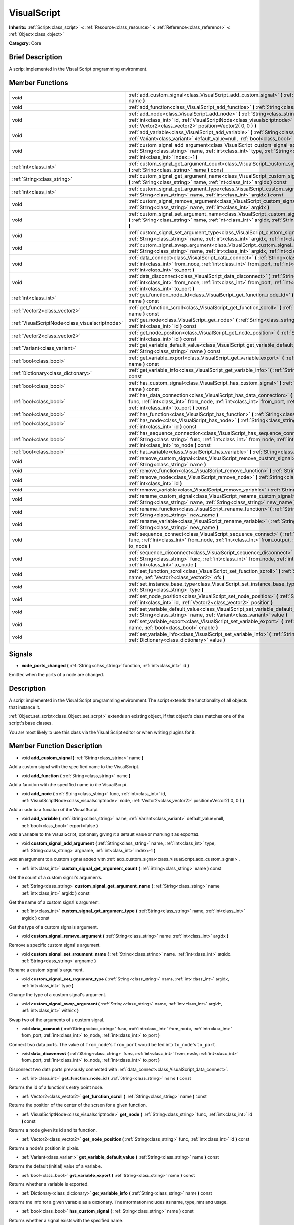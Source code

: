 .. Generated automatically by doc/tools/makerst.py in Godot's source tree.
.. DO NOT EDIT THIS FILE, but the VisualScript.xml source instead.
.. The source is found in doc/classes or modules/<name>/doc_classes.

.. _class_VisualScript:

VisualScript
============

**Inherits:** :ref:`Script<class_script>` **<** :ref:`Resource<class_resource>` **<** :ref:`Reference<class_reference>` **<** :ref:`Object<class_object>`

**Category:** Core

Brief Description
-----------------

A script implemented in the Visual Script programming environment.

Member Functions
----------------

+--------------------------------------------------+-------------------------------------------------------------------------------------------------------------------------------------------------------------------------------------------------------------------------------------------------------+
| void                                             | :ref:`add_custom_signal<class_VisualScript_add_custom_signal>` **(** :ref:`String<class_string>` name **)**                                                                                                                                           |
+--------------------------------------------------+-------------------------------------------------------------------------------------------------------------------------------------------------------------------------------------------------------------------------------------------------------+
| void                                             | :ref:`add_function<class_VisualScript_add_function>` **(** :ref:`String<class_string>` name **)**                                                                                                                                                     |
+--------------------------------------------------+-------------------------------------------------------------------------------------------------------------------------------------------------------------------------------------------------------------------------------------------------------+
| void                                             | :ref:`add_node<class_VisualScript_add_node>` **(** :ref:`String<class_string>` func, :ref:`int<class_int>` id, :ref:`VisualScriptNode<class_visualscriptnode>` node, :ref:`Vector2<class_vector2>` position=Vector2( 0, 0 ) **)**                     |
+--------------------------------------------------+-------------------------------------------------------------------------------------------------------------------------------------------------------------------------------------------------------------------------------------------------------+
| void                                             | :ref:`add_variable<class_VisualScript_add_variable>` **(** :ref:`String<class_string>` name, :ref:`Variant<class_variant>` default_value=null, :ref:`bool<class_bool>` export=false **)**                                                             |
+--------------------------------------------------+-------------------------------------------------------------------------------------------------------------------------------------------------------------------------------------------------------------------------------------------------------+
| void                                             | :ref:`custom_signal_add_argument<class_VisualScript_custom_signal_add_argument>` **(** :ref:`String<class_string>` name, :ref:`int<class_int>` type, :ref:`String<class_string>` argname, :ref:`int<class_int>` index=-1 **)**                        |
+--------------------------------------------------+-------------------------------------------------------------------------------------------------------------------------------------------------------------------------------------------------------------------------------------------------------+
| :ref:`int<class_int>`                            | :ref:`custom_signal_get_argument_count<class_VisualScript_custom_signal_get_argument_count>` **(** :ref:`String<class_string>` name **)** const                                                                                                       |
+--------------------------------------------------+-------------------------------------------------------------------------------------------------------------------------------------------------------------------------------------------------------------------------------------------------------+
| :ref:`String<class_string>`                      | :ref:`custom_signal_get_argument_name<class_VisualScript_custom_signal_get_argument_name>` **(** :ref:`String<class_string>` name, :ref:`int<class_int>` argidx **)** const                                                                           |
+--------------------------------------------------+-------------------------------------------------------------------------------------------------------------------------------------------------------------------------------------------------------------------------------------------------------+
| :ref:`int<class_int>`                            | :ref:`custom_signal_get_argument_type<class_VisualScript_custom_signal_get_argument_type>` **(** :ref:`String<class_string>` name, :ref:`int<class_int>` argidx **)** const                                                                           |
+--------------------------------------------------+-------------------------------------------------------------------------------------------------------------------------------------------------------------------------------------------------------------------------------------------------------+
| void                                             | :ref:`custom_signal_remove_argument<class_VisualScript_custom_signal_remove_argument>` **(** :ref:`String<class_string>` name, :ref:`int<class_int>` argidx **)**                                                                                     |
+--------------------------------------------------+-------------------------------------------------------------------------------------------------------------------------------------------------------------------------------------------------------------------------------------------------------+
| void                                             | :ref:`custom_signal_set_argument_name<class_VisualScript_custom_signal_set_argument_name>` **(** :ref:`String<class_string>` name, :ref:`int<class_int>` argidx, :ref:`String<class_string>` argname **)**                                            |
+--------------------------------------------------+-------------------------------------------------------------------------------------------------------------------------------------------------------------------------------------------------------------------------------------------------------+
| void                                             | :ref:`custom_signal_set_argument_type<class_VisualScript_custom_signal_set_argument_type>` **(** :ref:`String<class_string>` name, :ref:`int<class_int>` argidx, :ref:`int<class_int>` type **)**                                                     |
+--------------------------------------------------+-------------------------------------------------------------------------------------------------------------------------------------------------------------------------------------------------------------------------------------------------------+
| void                                             | :ref:`custom_signal_swap_argument<class_VisualScript_custom_signal_swap_argument>` **(** :ref:`String<class_string>` name, :ref:`int<class_int>` argidx, :ref:`int<class_int>` withidx **)**                                                          |
+--------------------------------------------------+-------------------------------------------------------------------------------------------------------------------------------------------------------------------------------------------------------------------------------------------------------+
| void                                             | :ref:`data_connect<class_VisualScript_data_connect>` **(** :ref:`String<class_string>` func, :ref:`int<class_int>` from_node, :ref:`int<class_int>` from_port, :ref:`int<class_int>` to_node, :ref:`int<class_int>` to_port **)**                     |
+--------------------------------------------------+-------------------------------------------------------------------------------------------------------------------------------------------------------------------------------------------------------------------------------------------------------+
| void                                             | :ref:`data_disconnect<class_VisualScript_data_disconnect>` **(** :ref:`String<class_string>` func, :ref:`int<class_int>` from_node, :ref:`int<class_int>` from_port, :ref:`int<class_int>` to_node, :ref:`int<class_int>` to_port **)**               |
+--------------------------------------------------+-------------------------------------------------------------------------------------------------------------------------------------------------------------------------------------------------------------------------------------------------------+
| :ref:`int<class_int>`                            | :ref:`get_function_node_id<class_VisualScript_get_function_node_id>` **(** :ref:`String<class_string>` name **)** const                                                                                                                               |
+--------------------------------------------------+-------------------------------------------------------------------------------------------------------------------------------------------------------------------------------------------------------------------------------------------------------+
| :ref:`Vector2<class_vector2>`                    | :ref:`get_function_scroll<class_VisualScript_get_function_scroll>` **(** :ref:`String<class_string>` name **)** const                                                                                                                                 |
+--------------------------------------------------+-------------------------------------------------------------------------------------------------------------------------------------------------------------------------------------------------------------------------------------------------------+
| :ref:`VisualScriptNode<class_visualscriptnode>`  | :ref:`get_node<class_VisualScript_get_node>` **(** :ref:`String<class_string>` func, :ref:`int<class_int>` id **)** const                                                                                                                             |
+--------------------------------------------------+-------------------------------------------------------------------------------------------------------------------------------------------------------------------------------------------------------------------------------------------------------+
| :ref:`Vector2<class_vector2>`                    | :ref:`get_node_position<class_VisualScript_get_node_position>` **(** :ref:`String<class_string>` func, :ref:`int<class_int>` id **)** const                                                                                                           |
+--------------------------------------------------+-------------------------------------------------------------------------------------------------------------------------------------------------------------------------------------------------------------------------------------------------------+
| :ref:`Variant<class_variant>`                    | :ref:`get_variable_default_value<class_VisualScript_get_variable_default_value>` **(** :ref:`String<class_string>` name **)** const                                                                                                                   |
+--------------------------------------------------+-------------------------------------------------------------------------------------------------------------------------------------------------------------------------------------------------------------------------------------------------------+
| :ref:`bool<class_bool>`                          | :ref:`get_variable_export<class_VisualScript_get_variable_export>` **(** :ref:`String<class_string>` name **)** const                                                                                                                                 |
+--------------------------------------------------+-------------------------------------------------------------------------------------------------------------------------------------------------------------------------------------------------------------------------------------------------------+
| :ref:`Dictionary<class_dictionary>`              | :ref:`get_variable_info<class_VisualScript_get_variable_info>` **(** :ref:`String<class_string>` name **)** const                                                                                                                                     |
+--------------------------------------------------+-------------------------------------------------------------------------------------------------------------------------------------------------------------------------------------------------------------------------------------------------------+
| :ref:`bool<class_bool>`                          | :ref:`has_custom_signal<class_VisualScript_has_custom_signal>` **(** :ref:`String<class_string>` name **)** const                                                                                                                                     |
+--------------------------------------------------+-------------------------------------------------------------------------------------------------------------------------------------------------------------------------------------------------------------------------------------------------------+
| :ref:`bool<class_bool>`                          | :ref:`has_data_connection<class_VisualScript_has_data_connection>` **(** :ref:`String<class_string>` func, :ref:`int<class_int>` from_node, :ref:`int<class_int>` from_port, :ref:`int<class_int>` to_node, :ref:`int<class_int>` to_port **)** const |
+--------------------------------------------------+-------------------------------------------------------------------------------------------------------------------------------------------------------------------------------------------------------------------------------------------------------+
| :ref:`bool<class_bool>`                          | :ref:`has_function<class_VisualScript_has_function>` **(** :ref:`String<class_string>` name **)** const                                                                                                                                               |
+--------------------------------------------------+-------------------------------------------------------------------------------------------------------------------------------------------------------------------------------------------------------------------------------------------------------+
| :ref:`bool<class_bool>`                          | :ref:`has_node<class_VisualScript_has_node>` **(** :ref:`String<class_string>` func, :ref:`int<class_int>` id **)** const                                                                                                                             |
+--------------------------------------------------+-------------------------------------------------------------------------------------------------------------------------------------------------------------------------------------------------------------------------------------------------------+
| :ref:`bool<class_bool>`                          | :ref:`has_sequence_connection<class_VisualScript_has_sequence_connection>` **(** :ref:`String<class_string>` func, :ref:`int<class_int>` from_node, :ref:`int<class_int>` from_output, :ref:`int<class_int>` to_node **)** const                      |
+--------------------------------------------------+-------------------------------------------------------------------------------------------------------------------------------------------------------------------------------------------------------------------------------------------------------+
| :ref:`bool<class_bool>`                          | :ref:`has_variable<class_VisualScript_has_variable>` **(** :ref:`String<class_string>` name **)** const                                                                                                                                               |
+--------------------------------------------------+-------------------------------------------------------------------------------------------------------------------------------------------------------------------------------------------------------------------------------------------------------+
| void                                             | :ref:`remove_custom_signal<class_VisualScript_remove_custom_signal>` **(** :ref:`String<class_string>` name **)**                                                                                                                                     |
+--------------------------------------------------+-------------------------------------------------------------------------------------------------------------------------------------------------------------------------------------------------------------------------------------------------------+
| void                                             | :ref:`remove_function<class_VisualScript_remove_function>` **(** :ref:`String<class_string>` name **)**                                                                                                                                               |
+--------------------------------------------------+-------------------------------------------------------------------------------------------------------------------------------------------------------------------------------------------------------------------------------------------------------+
| void                                             | :ref:`remove_node<class_VisualScript_remove_node>` **(** :ref:`String<class_string>` func, :ref:`int<class_int>` id **)**                                                                                                                             |
+--------------------------------------------------+-------------------------------------------------------------------------------------------------------------------------------------------------------------------------------------------------------------------------------------------------------+
| void                                             | :ref:`remove_variable<class_VisualScript_remove_variable>` **(** :ref:`String<class_string>` name **)**                                                                                                                                               |
+--------------------------------------------------+-------------------------------------------------------------------------------------------------------------------------------------------------------------------------------------------------------------------------------------------------------+
| void                                             | :ref:`rename_custom_signal<class_VisualScript_rename_custom_signal>` **(** :ref:`String<class_string>` name, :ref:`String<class_string>` new_name **)**                                                                                               |
+--------------------------------------------------+-------------------------------------------------------------------------------------------------------------------------------------------------------------------------------------------------------------------------------------------------------+
| void                                             | :ref:`rename_function<class_VisualScript_rename_function>` **(** :ref:`String<class_string>` name, :ref:`String<class_string>` new_name **)**                                                                                                         |
+--------------------------------------------------+-------------------------------------------------------------------------------------------------------------------------------------------------------------------------------------------------------------------------------------------------------+
| void                                             | :ref:`rename_variable<class_VisualScript_rename_variable>` **(** :ref:`String<class_string>` name, :ref:`String<class_string>` new_name **)**                                                                                                         |
+--------------------------------------------------+-------------------------------------------------------------------------------------------------------------------------------------------------------------------------------------------------------------------------------------------------------+
| void                                             | :ref:`sequence_connect<class_VisualScript_sequence_connect>` **(** :ref:`String<class_string>` func, :ref:`int<class_int>` from_node, :ref:`int<class_int>` from_output, :ref:`int<class_int>` to_node **)**                                          |
+--------------------------------------------------+-------------------------------------------------------------------------------------------------------------------------------------------------------------------------------------------------------------------------------------------------------+
| void                                             | :ref:`sequence_disconnect<class_VisualScript_sequence_disconnect>` **(** :ref:`String<class_string>` func, :ref:`int<class_int>` from_node, :ref:`int<class_int>` from_output, :ref:`int<class_int>` to_node **)**                                    |
+--------------------------------------------------+-------------------------------------------------------------------------------------------------------------------------------------------------------------------------------------------------------------------------------------------------------+
| void                                             | :ref:`set_function_scroll<class_VisualScript_set_function_scroll>` **(** :ref:`String<class_string>` name, :ref:`Vector2<class_vector2>` ofs **)**                                                                                                    |
+--------------------------------------------------+-------------------------------------------------------------------------------------------------------------------------------------------------------------------------------------------------------------------------------------------------------+
| void                                             | :ref:`set_instance_base_type<class_VisualScript_set_instance_base_type>` **(** :ref:`String<class_string>` type **)**                                                                                                                                 |
+--------------------------------------------------+-------------------------------------------------------------------------------------------------------------------------------------------------------------------------------------------------------------------------------------------------------+
| void                                             | :ref:`set_node_position<class_VisualScript_set_node_position>` **(** :ref:`String<class_string>` func, :ref:`int<class_int>` id, :ref:`Vector2<class_vector2>` position **)**                                                                         |
+--------------------------------------------------+-------------------------------------------------------------------------------------------------------------------------------------------------------------------------------------------------------------------------------------------------------+
| void                                             | :ref:`set_variable_default_value<class_VisualScript_set_variable_default_value>` **(** :ref:`String<class_string>` name, :ref:`Variant<class_variant>` value **)**                                                                                    |
+--------------------------------------------------+-------------------------------------------------------------------------------------------------------------------------------------------------------------------------------------------------------------------------------------------------------+
| void                                             | :ref:`set_variable_export<class_VisualScript_set_variable_export>` **(** :ref:`String<class_string>` name, :ref:`bool<class_bool>` enable **)**                                                                                                       |
+--------------------------------------------------+-------------------------------------------------------------------------------------------------------------------------------------------------------------------------------------------------------------------------------------------------------+
| void                                             | :ref:`set_variable_info<class_VisualScript_set_variable_info>` **(** :ref:`String<class_string>` name, :ref:`Dictionary<class_dictionary>` value **)**                                                                                                |
+--------------------------------------------------+-------------------------------------------------------------------------------------------------------------------------------------------------------------------------------------------------------------------------------------------------------+

Signals
-------

.. _class_VisualScript_node_ports_changed:

- **node_ports_changed** **(** :ref:`String<class_string>` function, :ref:`int<class_int>` id **)**

Emitted when the ports of a node are changed.


Description
-----------

A script implemented in the  Visual Script programming environment. The script extends the functionality of all objects that instance it.

:ref:`Object.set_script<class_Object_set_script>` extends an existing object, if that object's class matches one of the script's base classes.

You are most likely to use this class via the Visual Script editor or when writing plugins for it.

Member Function Description
---------------------------

.. _class_VisualScript_add_custom_signal:

- void **add_custom_signal** **(** :ref:`String<class_string>` name **)**

Add a custom signal with the specified name to the VisualScript.

.. _class_VisualScript_add_function:

- void **add_function** **(** :ref:`String<class_string>` name **)**

Add a function with the specified name to the VisualScript.

.. _class_VisualScript_add_node:

- void **add_node** **(** :ref:`String<class_string>` func, :ref:`int<class_int>` id, :ref:`VisualScriptNode<class_visualscriptnode>` node, :ref:`Vector2<class_vector2>` position=Vector2( 0, 0 ) **)**

Add a node to a function of the VisualScript.

.. _class_VisualScript_add_variable:

- void **add_variable** **(** :ref:`String<class_string>` name, :ref:`Variant<class_variant>` default_value=null, :ref:`bool<class_bool>` export=false **)**

Add a variable to the VisualScript, optionally giving it a default value or marking it as exported.

.. _class_VisualScript_custom_signal_add_argument:

- void **custom_signal_add_argument** **(** :ref:`String<class_string>` name, :ref:`int<class_int>` type, :ref:`String<class_string>` argname, :ref:`int<class_int>` index=-1 **)**

Add an argument to a custom signal added with :ref:`add_custom_signal<class_VisualScript_add_custom_signal>`.

.. _class_VisualScript_custom_signal_get_argument_count:

- :ref:`int<class_int>` **custom_signal_get_argument_count** **(** :ref:`String<class_string>` name **)** const

Get the count of a custom signal's arguments.

.. _class_VisualScript_custom_signal_get_argument_name:

- :ref:`String<class_string>` **custom_signal_get_argument_name** **(** :ref:`String<class_string>` name, :ref:`int<class_int>` argidx **)** const

Get the name of a custom signal's argument.

.. _class_VisualScript_custom_signal_get_argument_type:

- :ref:`int<class_int>` **custom_signal_get_argument_type** **(** :ref:`String<class_string>` name, :ref:`int<class_int>` argidx **)** const

Get the type of a custom signal's argument.

.. _class_VisualScript_custom_signal_remove_argument:

- void **custom_signal_remove_argument** **(** :ref:`String<class_string>` name, :ref:`int<class_int>` argidx **)**

Remove a specific custom signal's argument.

.. _class_VisualScript_custom_signal_set_argument_name:

- void **custom_signal_set_argument_name** **(** :ref:`String<class_string>` name, :ref:`int<class_int>` argidx, :ref:`String<class_string>` argname **)**

Rename a custom signal's argument.

.. _class_VisualScript_custom_signal_set_argument_type:

- void **custom_signal_set_argument_type** **(** :ref:`String<class_string>` name, :ref:`int<class_int>` argidx, :ref:`int<class_int>` type **)**

Change the type of a custom signal's argument.

.. _class_VisualScript_custom_signal_swap_argument:

- void **custom_signal_swap_argument** **(** :ref:`String<class_string>` name, :ref:`int<class_int>` argidx, :ref:`int<class_int>` withidx **)**

Swap two of the arguments of a custom signal.

.. _class_VisualScript_data_connect:

- void **data_connect** **(** :ref:`String<class_string>` func, :ref:`int<class_int>` from_node, :ref:`int<class_int>` from_port, :ref:`int<class_int>` to_node, :ref:`int<class_int>` to_port **)**

Connect two data ports. The value of ``from_node``'s ``from_port`` would be fed into ``to_node``'s ``to_port``.

.. _class_VisualScript_data_disconnect:

- void **data_disconnect** **(** :ref:`String<class_string>` func, :ref:`int<class_int>` from_node, :ref:`int<class_int>` from_port, :ref:`int<class_int>` to_node, :ref:`int<class_int>` to_port **)**

Disconnect two data ports previously connected with :ref:`data_connect<class_VisualScript_data_connect>`.

.. _class_VisualScript_get_function_node_id:

- :ref:`int<class_int>` **get_function_node_id** **(** :ref:`String<class_string>` name **)** const

Returns the id of a function's entry point node.

.. _class_VisualScript_get_function_scroll:

- :ref:`Vector2<class_vector2>` **get_function_scroll** **(** :ref:`String<class_string>` name **)** const

Returns the position of the center of the screen for a given function.

.. _class_VisualScript_get_node:

- :ref:`VisualScriptNode<class_visualscriptnode>` **get_node** **(** :ref:`String<class_string>` func, :ref:`int<class_int>` id **)** const

Returns a node given its id and its function.

.. _class_VisualScript_get_node_position:

- :ref:`Vector2<class_vector2>` **get_node_position** **(** :ref:`String<class_string>` func, :ref:`int<class_int>` id **)** const

Returns a node's position in pixels.

.. _class_VisualScript_get_variable_default_value:

- :ref:`Variant<class_variant>` **get_variable_default_value** **(** :ref:`String<class_string>` name **)** const

Returns the default (initial) value of a variable.

.. _class_VisualScript_get_variable_export:

- :ref:`bool<class_bool>` **get_variable_export** **(** :ref:`String<class_string>` name **)** const

Returns whether a variable is exported.

.. _class_VisualScript_get_variable_info:

- :ref:`Dictionary<class_dictionary>` **get_variable_info** **(** :ref:`String<class_string>` name **)** const

Returns the info for a given variable as a dictionary. The information includes its name, type, hint and usage.

.. _class_VisualScript_has_custom_signal:

- :ref:`bool<class_bool>` **has_custom_signal** **(** :ref:`String<class_string>` name **)** const

Returns whether a signal exists with the specified name.

.. _class_VisualScript_has_data_connection:

- :ref:`bool<class_bool>` **has_data_connection** **(** :ref:`String<class_string>` func, :ref:`int<class_int>` from_node, :ref:`int<class_int>` from_port, :ref:`int<class_int>` to_node, :ref:`int<class_int>` to_port **)** const

Returns whether the specified data ports are connected.

.. _class_VisualScript_has_function:

- :ref:`bool<class_bool>` **has_function** **(** :ref:`String<class_string>` name **)** const

Returns whether a function exists with the specified name.

.. _class_VisualScript_has_node:

- :ref:`bool<class_bool>` **has_node** **(** :ref:`String<class_string>` func, :ref:`int<class_int>` id **)** const

Returns whether a node exists with the given id.

.. _class_VisualScript_has_sequence_connection:

- :ref:`bool<class_bool>` **has_sequence_connection** **(** :ref:`String<class_string>` func, :ref:`int<class_int>` from_node, :ref:`int<class_int>` from_output, :ref:`int<class_int>` to_node **)** const

Returns whether the specified sequence ports are connected.

.. _class_VisualScript_has_variable:

- :ref:`bool<class_bool>` **has_variable** **(** :ref:`String<class_string>` name **)** const

Returns whether a variable exists with the specified name.

.. _class_VisualScript_remove_custom_signal:

- void **remove_custom_signal** **(** :ref:`String<class_string>` name **)**

Remove a custom signal with the given name.

.. _class_VisualScript_remove_function:

- void **remove_function** **(** :ref:`String<class_string>` name **)**

Remove a specific function and its nodes from the script.

.. _class_VisualScript_remove_node:

- void **remove_node** **(** :ref:`String<class_string>` func, :ref:`int<class_int>` id **)**

Remove a specific node.

.. _class_VisualScript_remove_variable:

- void **remove_variable** **(** :ref:`String<class_string>` name **)**

Remove a variable with the given name.

.. _class_VisualScript_rename_custom_signal:

- void **rename_custom_signal** **(** :ref:`String<class_string>` name, :ref:`String<class_string>` new_name **)**

Change the name of a custom signal.

.. _class_VisualScript_rename_function:

- void **rename_function** **(** :ref:`String<class_string>` name, :ref:`String<class_string>` new_name **)**

Change the name of a function.

.. _class_VisualScript_rename_variable:

- void **rename_variable** **(** :ref:`String<class_string>` name, :ref:`String<class_string>` new_name **)**

Change the name of a variable.

.. _class_VisualScript_sequence_connect:

- void **sequence_connect** **(** :ref:`String<class_string>` func, :ref:`int<class_int>` from_node, :ref:`int<class_int>` from_output, :ref:`int<class_int>` to_node **)**

Connect two sequence ports. The execution will flow from of ``from_node``'s ``from_output`` into ``to_node``.

Unlike :ref:`data_connect<class_VisualScript_data_connect>`, there isn't a ``to_port``, since the target node can have only one sequence port.

.. _class_VisualScript_sequence_disconnect:

- void **sequence_disconnect** **(** :ref:`String<class_string>` func, :ref:`int<class_int>` from_node, :ref:`int<class_int>` from_output, :ref:`int<class_int>` to_node **)**

Disconnect two sequence ports previously connected with :ref:`sequence_connect<class_VisualScript_sequence_connect>`.

.. _class_VisualScript_set_function_scroll:

- void **set_function_scroll** **(** :ref:`String<class_string>` name, :ref:`Vector2<class_vector2>` ofs **)**

Position the center of the screen for a function.

.. _class_VisualScript_set_instance_base_type:

- void **set_instance_base_type** **(** :ref:`String<class_string>` type **)**

Set the base type of the script.

.. _class_VisualScript_set_node_position:

- void **set_node_position** **(** :ref:`String<class_string>` func, :ref:`int<class_int>` id, :ref:`Vector2<class_vector2>` position **)**

Position a node on the screen.

.. _class_VisualScript_set_variable_default_value:

- void **set_variable_default_value** **(** :ref:`String<class_string>` name, :ref:`Variant<class_variant>` value **)**

Change the default (initial) value of a variable.

.. _class_VisualScript_set_variable_export:

- void **set_variable_export** **(** :ref:`String<class_string>` name, :ref:`bool<class_bool>` enable **)**

Change whether a variable is exported.

.. _class_VisualScript_set_variable_info:

- void **set_variable_info** **(** :ref:`String<class_string>` name, :ref:`Dictionary<class_dictionary>` value **)**

Set a variable's info, using the same format as :ref:`get_variable_info<class_VisualScript_get_variable_info>`.


